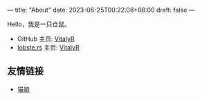 ---
title: "About"
date: 2023-06-25T00:22:08+08:00
draft: false
---

#+latex_compiler: xelatex
#+author: VitalyR
#+cite_export: csl acm-siggraph.csl
#+latex_header: \usepackage{ctex}
#+latex_header: \usepackage{unicode-math}
#+latex_header: \setCJKmainfont{霞鹜文楷}
Hello，我是一只仓鼠。
+ GitHub 主页: [[https://github.com/VitalyAnkh][VitalyR]]
+ [[https://lobste.rs][lobste.rs]] 主页: [[https://lobste.rs/u/VitalyR][VitalyR]]

** 友情链接
+ [[https://sinofine.me][猫娘]]
